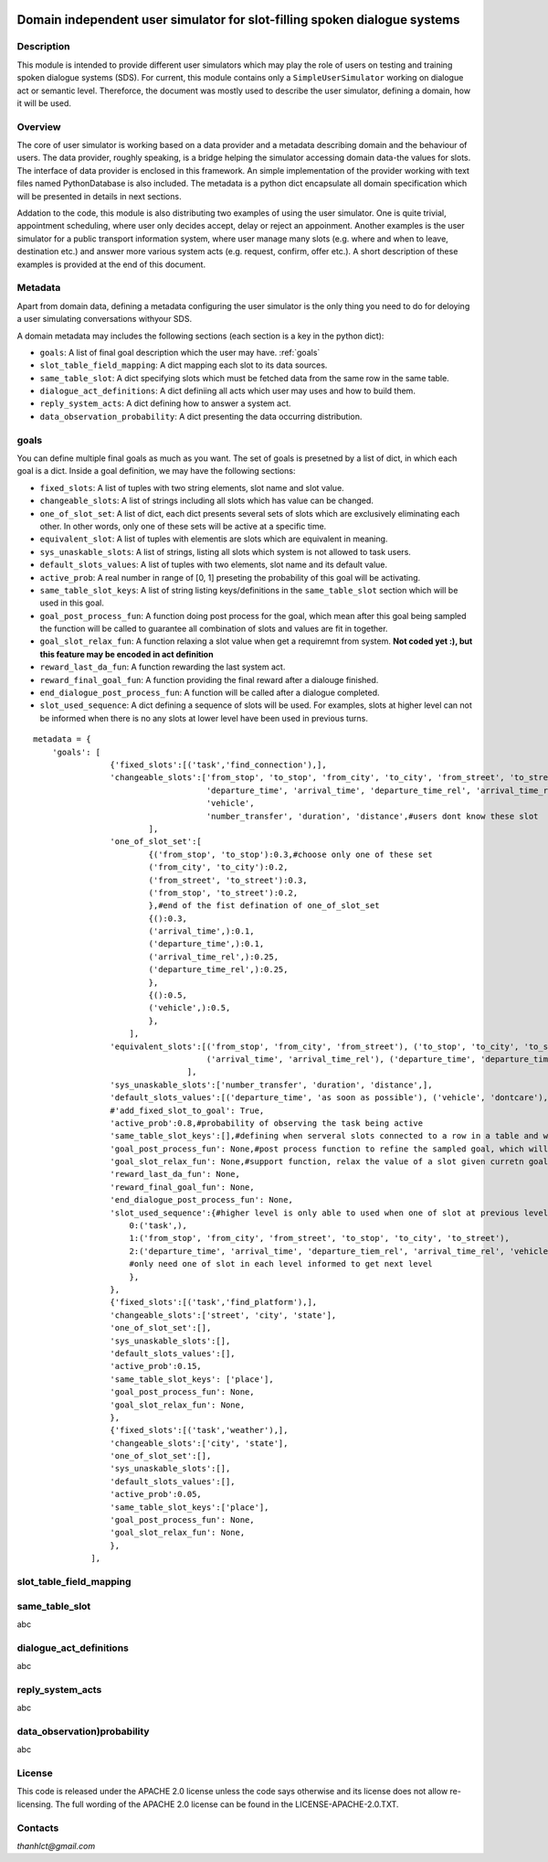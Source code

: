 .. image:: /../../../../alex/doc/alex-logo.png
    :alt: Alex logo

Domain independent user simulator for slot-filling spoken dialogue systems
=================================================

..  image:: https://travis-ci.org/UFAL-DSG/alex.png
    :target: https://travis-ci.org/UFAL-DSG/alex

.. image:: https://readthedocs.org/projects/alex/badge/?version=latest&style=travis
    :target: https://readthedocs.org/projects/alex/?badge=latest
    :alt: Documentation Status

.. image:: https://landscape.io/github/UFAL-DSG/alex/master/landscape.png
   :target: https://landscape.io/github/UFAL-DSG/alex/master
   :alt: Code Health

Description
-----------------
This module is intended to provide different user simulators which may play the role of users on testing and training spoken dialogue systems (SDS).
For current, this module contains only a ``SimpleUserSimulator`` working on dialogue act or semantic level. Thereforce, the document was mostly used to describe the user simulator, defining a domain, how it will be used.

Overview
-----------------
The core of user simulator is working based on a data provider and a metadata describing domain and the behaviour of users.
The data provider, roughly speaking, is a bridge helping the simulator accessing domain data-the values for slots. The interface of data provider is enclosed in this framework. An simple implementation of the provider working with text files named PythonDatabase is also included.
The metadata is a python dict encapsulate all domain specification which will be presented in details in next sections.

Addation to the code, this module is also distributing two examples of using the user simulator. One is quite trivial, appointment scheduling, where user only decides accept, delay or reject an appoinment. Another examples is the user simulator for a public transport information system, where user manage many slots (e.g. where and when to leave, destination etc.) and answer more various system acts (e.g. request, confirm, offer etc.). A short description of these examples is provided at the end of this document.

Metadata
-----------------
Apart from domain data, defining a metadata configuring the user simulator is the only thing you need to do for deloying a user simulating conversations withyour SDS.

A domain metadata may includes the following sections (each section is a key in the python dict):

- ``goals``: A list of final goal description which the user may have. :ref:`goals`
- ``slot_table_field_mapping``: A dict mapping each slot to its data sources.
- ``same_table_slot``: A dict specifying slots which must be fetched data from the same row in the same table.
- ``dialogue_act_definitions``: A dict definiing all acts which user may uses and how to build them.
- ``reply_system_acts``: A dict defining how to answer a system act.
- ``data_observation_probability``: A dict presenting the data occurring distribution.

.. _goals:

goals
-----------------
You can define multiple final goals as much as you want. The set of goals is presetned by a list of dict, in which each goal is a dict. Inside a goal definition, we may have the following sections:

- ``fixed_slots``: A list of tuples with two string elements, slot name and slot value.
- ``changeable_slots``: A list of strings including all slots which has value can be changed.
- ``one_of_slot_set``: A list of dict, each dict presents several sets of slots which are exclusively eliminating each other. In other words, only one of these sets will be active at a specific time.
- ``equivalent_slot``: A list of tuples with elementis are slots which are equivalent in meaning.
- ``sys_unaskable_slots``: A list of strings, listing all slots which system is not allowed to task users.
- ``default_slots_values``: A list of tuples with two elements, slot name and its default value.
- ``active_prob``: A real number in range of [0, 1] preseting the probability of this goal will be activating.
- ``same_table_slot_keys``: A list of string listing keys/definitions in the ``same_table_slot`` section which will be used in this goal.
- ``goal_post_process_fun``: A function doing post process for the goal, which mean after this goal being sampled the function will be called to guarantee all combination of slots and values are fit in together.
- ``goal_slot_relax_fun``: A function relaxing a slot value when get a requiremnt from system. **Not coded yet :), but this feature may be encoded in act definition**
- ``reward_last_da_fun``: A function rewarding the last system act.
- ``reward_final_goal_fun``: A function providing the final reward after a dialouge finished.
- ``end_dialogue_post_process_fun``: A function will be called after a dialogue completed.
- ``slot_used_sequence``: A dict defining a sequence of slots will be used. For examples, slots at higher level can not be informed when there is no any slots at lower level have been used in previous turns.

::
    
    metadata = {
        'goals': [
                    {'fixed_slots':[('task','find_connection'),],
                    'changeable_slots':['from_stop', 'to_stop', 'from_city', 'to_city', 'from_street', 'to_street',
                                        'departure_time', 'arrival_time', 'departure_time_rel', 'arrival_time_rel',
                                        'vehicle',
                                        'number_transfer', 'duration', 'distance',#users dont know these slot
                            ],
                    'one_of_slot_set':[
                            {('from_stop', 'to_stop'):0.3,#choose only one of these set
                            ('from_city', 'to_city'):0.2,
                            ('from_street', 'to_street'):0.3,
                            ('from_stop', 'to_street'):0.2,
                            },#end of the fist defination of one_of_slot_set
                            {():0.3,
                            ('arrival_time',):0.1,
                            ('departure_time',):0.1,
                            ('arrival_time_rel',):0.25,
                            ('departure_time_rel',):0.25,
                            },
                            {():0.5,
                            ('vehicle',):0.5,
                            },
                        ],
                    'equivalent_slots':[('from_stop', 'from_city', 'from_street'), ('to_stop', 'to_city', 'to_street'),
                                        ('arrival_time', 'arrival_time_rel'), ('departure_time', 'departure_time_rel'),
                                    ],
                    'sys_unaskable_slots':['number_transfer', 'duration', 'distance',],
                    'default_slots_values':[('departure_time', 'as soon as possible'), ('vehicle', 'dontcare'), ('arrival_time', 'as soon as possible')],
                    #'add_fixed_slot_to_goal': True,
                    'active_prob':0.8,#probability of observing the task being active
                    'same_table_slot_keys':[],#defining when serveral slots connected to a row in a table and we would like to get them linked together
                    'goal_post_process_fun': None,#post process function to refine the sampled goal, which will be defined for specific semantic relations
                    'goal_slot_relax_fun': None,#support function, relax the value of a slot given curretn goal, e.g. more late arrival, departure sooner
                    'reward_last_da_fun': None,
                    'reward_final_goal_fun': None,
                    'end_dialogue_post_process_fun': None,
                    'slot_used_sequence':{#higher level is only able to used when one of slot at previous level used#TODO not used in the code yet
                        0:('task',),
                        1:('from_stop', 'from_city', 'from_street', 'to_stop', 'to_city', 'to_street'),
                        2:('departure_time', 'arrival_time', 'departure_tiem_rel', 'arrival_time_rel', 'vehicle'),
                        #only need one of slot in each level informed to get next level
                        },
                    },
                    {'fixed_slots':[('task','find_platform'),],
                    'changeable_slots':['street', 'city', 'state'],
                    'one_of_slot_set':[],
                    'sys_unaskable_slots':[],
                    'default_slots_values':[],
                    'active_prob':0.15,
                    'same_table_slot_keys': ['place'],
                    'goal_post_process_fun': None,
                    'goal_slot_relax_fun': None,
                    },
                    {'fixed_slots':[('task','weather'),],
                    'changeable_slots':['city', 'state'],
                    'one_of_slot_set':[],
                    'sys_unaskable_slots':[],
                    'default_slots_values':[],
                    'active_prob':0.05,
                    'same_table_slot_keys':['place'],
                    'goal_post_process_fun': None,
                    'goal_slot_relax_fun': None,
                    },
                ],



slot_table_field_mapping
-----------------

same_table_slot
-----------------
abc

dialogue_act_definitions
-----------------
abc

reply_system_acts
-----------------
abc

data_observation)probability
-----------------
abc

License
-------
This code is released under the APACHE 2.0 license unless the code says otherwise and its license does not allow re-licensing.
The full wording of the APACHE 2.0 license can be found in the LICENSE-APACHE-2.0.TXT.

Contacts
---------------
*thanhlct@gmail.com*
